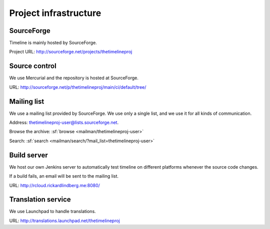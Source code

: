 Project infrastructure
======================

SourceForge
-----------

Timeline is mainly hosted by SourceForge.

Project URL: http://sourceforge.net/projects/thetimelineproj

Source control
--------------

We use Mercurial and the repository is hosted at SourceForge.

URL: http://sourceforge.net/p/thetimelineproj/main/ci/default/tree/

Mailing list
------------

We use a mailing list provided by SourceForge. We use only a single list, and
we use it for all kinds of communication.

Address: thetimelineproj-user@lists.sourceforge.net.

Browse the archive: :sf:`browse <mailman/thetimelineproj-user>`

Search: :sf:`search <mailman/search/?mail_list=thetimelineproj-user>`

Build server
------------

We host our own Jenkins server to automatically test timeline on different
platforms whenever the source code changes.

If a build fails, an email will be sent to the mailing list.

URL: http://rcloud.rickardlindberg.me:8080/

Translation service
-------------------

We use Launchpad to handle translations.

URL: http://translations.launchpad.net/thetimelineproj
